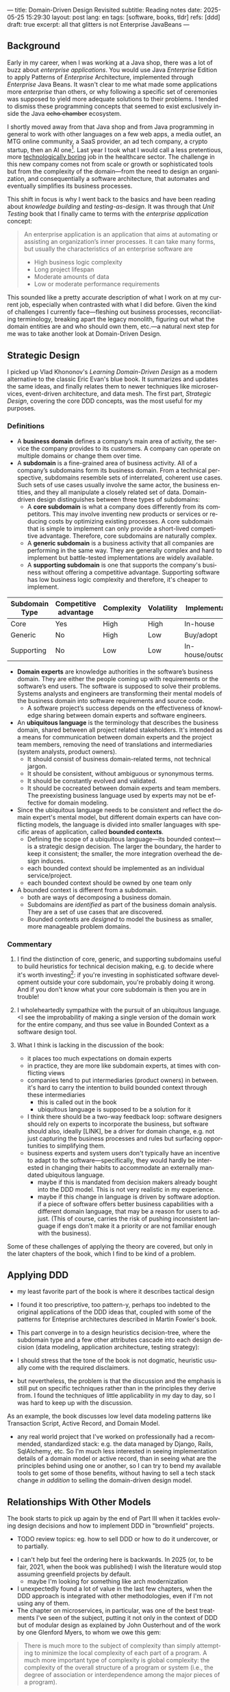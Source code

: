 ---
title: Domain-Driven Design Revisited
subtitle: Reading notes
date: 2025-05-25 15:29:30
layout: post
lang: en
tags: [software, books, tldr]
refs: [ddd]
draft: true
excerpt: all that glitters is not Enterprise JavaBeans
---
#+OPTIONS: toc:nil num:nil
#+LANGUAGE: en

#+BEGIN_EXPORT html
<div class="text-center">
 <a href="https://vladikk.com/page/books/#learning-domain-driven-design-o-reilly-2021"> <img src="{{site.config.static_root}}/img/ddd.jpg" width="320"></a>
</div>
#+END_EXPORT

** Background

Early in my career, when I was working at a Java shop, there was a lot of buzz about /enterprise applications/. You would use Java /Enterprise/ Edition to apply Patterns of /Enterprise/ Architecture, implemented through /Enterprise/ Java Beans. It wasn't clear to me what made some applications more /enterprise/ than others, or why following a specific set of ceremonies was supposed to yield more adequate solutions to their problems. I tended to dismiss these programming concepts that seemed to exist exclusively inside the Java +echo chamber+ ecosystem.

I shortly moved away from that Java shop and from Java programming in general to work with other languages on a few web apps, a media outlet, an MTG online community, a SaaS provider, an ad tech company, a crypto startup, then an AI one[fn:1]. Last year I took what I would call a less pretentious, more [[https://boringtechnology.club/][technologically boring]] job in the healthcare sector. The challenge in this new company comes not from scale or growth or sophisticated tools but from the complexity of the domain---from the need to design an organization, and consequentially a software architecture, that automates and eventually simplifies its business processes.

This shift in focus is why I went back to the basics and have been reading about [[software-design-is-knowledge-building][knowledge building]] and [[unit-testing-principles/][testing-as-design]]. It was through that /Unit Testing/ book that I finally came to terms with the /enterprise application/ concept:

#+begin_quote
An enterprise application is an application that aims at automating or assisting an organization’s inner processes. It can take many forms, but usually the characteristics of an enterprise software are
-  High business logic complexity
-  Long project lifespan
-  Moderate amounts of data
-  Low or moderate performance requirements
#+end_quote

This sounded like a pretty accurate description of what I work on at my current job,
especially when contrasted with what I did before. Given the kind of challenges I currently face---fleshing out business processes, reconciliating terminology, breaking apart the legacy monolith, figuring out what the domain entities are and who should own them, etc.---a natural next step for me was to take another look at Domain-Driven Design.

** Strategic Design

I picked up Vlad Khononov's /Learning Domain-Driven Design/ as a modern alternative to the classic Eric Evan's blue book. It summarizes and updates the same ideas, and finally relates them to newer techniques like microservices, event-driven architecture, and data mesh. The first part, /Strategic Design/, covering the core DDD concepts, was the most useful for my purposes.

*** Definitions

- A *business domain* defines a company’s main area of activity, the service the company provides to its customers. A company can operate on multiple domains or change them over time.
- A *subdomain* is a fine-grained area of business activity. All of a company’s subdomains form its business domain. From a technical perspective, subdomains resemble sets of interrelated, coherent use cases. Such sets of use cases usually involve the same actor, the business entities, and they all manipulate a closely related set of data. Domain-driven design distinguishes between three types of subdomains:
  - A *core subdomain* is what a company does differently from its competitors. This may involve inventing new products or services or reducing costs by optimizing existing processes. A core subdomain that is simple to implement can only provide a short-lived competitive advantage. Therefore, core subdomains are naturally complex.
  - A *generic subdomain* is a business activity that all companies are performing in the same way. They are generally complex and hard to implement but battle-tested implementations are widely available.
  - A *supporting subdomain* is one that supports the company's business without offering a competitive advantage. Supporting software has low business logic complexity and therefore, it's cheaper to implement.

| Subdomain Type | Competitive advantage | Complexity | Volatility | Implementation     | Problem     |
|----------------+-----------------------+------------+------------+--------------------+-------------|
| Core           | Yes                   | High       | High       | In-house           | Interesting |
| Generic        | No                    | High       | Low        | Buy/adopt          | Solved      |
| Supporting     | No                    | Low        | Low        | In-house/outsource | Obvious     |

- *Domain experts* are knowledge authorities in the software’s business domain. They are either the people coming up with requirements or the software’s end users. The software is supposed to solve their problems. Systems analysts and engineers are transforming their mental models of the business domain into software requirements and source code.
  - A software project’s success depends on the effectiveness of knowledge sharing between domain experts and software engineers.
- An *ubiquitous language* is the terminology that describes the business domain, shared between all project related stakeholders. It's intended as a means for communication between domain experts and the project team members, removing the need of translations and intermediaries (system analysts, product owners).
  - It should consist of business domain-related terms, not technical jargon.
  - It should be consistent, without ambiguous or synonymous terms.
  - It should be constantly evolved and validated.
  - It should be cocreated between domain experts and team members. The preexisting business language used by experts may not be effective for domain modeling.
- Since the ubiquitous language needs to be consistent and reflect the domain expert's mental model, but different domain experts can have conflicting models, the language is divided into smaller languages with specific areas of application, called *bounded contexts*.
  - Defining the scope of a ubiquitous language---its bounded context---is a strategic design decision. The larger the boundary, the harder to keep it consistent; the smaller, the more integration overhead the design induces.
  - each bounded context should be implemented as an individual service/project.
  - each bounded context should be owned by one team only
- A bounded context is different from a subdomain.
  - both are ways of decomposing a business domain.
  - Subdomains are /identified/ as part of the business domain analysis. They are a set of use cases that are discovered.
  - Bounded contexts are /designed/ to model the business as smaller, more manageable problem domains.

*** Commentary

1. I find the distinction of core, generic, and supporting subdomains useful to build heuristics for technical decision making, e.g. to decide where it's worth investing[fn:2]: if you're investing in sophisticated software development outside your core subdomain, you're probably doing it wrong. And if you don't know what your core subdomain is then you are in trouble!

2. I wholeheartedly sympathize with the pursuit of an ubiquitous language. <I see the improbability of making a single version of the domain work for the entire company, and thus see value in Bounded Context as a software design tool.
3. What I think is lacking in the discussion of the book:
   - it places too much expectations on domain experts
   - in practice, they are more like subdomain experts, at times with conflicting views
   - companies tend to put intermediaries (product owners) in between. it's hard to carry the intention to build bounded context through these intermediaries
     - this is called out in the book
     - ubiquitous language is supposed to be a solution for it
   - I think there should be a two-way feedback loop: software designers should rely on experts to incorporate the business, but software should also, ideally [LINK], be a driver for domain change, e.g. not just capturing the business processes and rules but surfacing opportunities to simplifying them.
   - business experts and system users don't typically have an incentive to adapt to the software---specifically, they would hardly be interested in changing their habits to accommodate an externally mandated ubiquitous language.
     - maybe if this is mandated from decision makers already bought into the DDD model. This is not very realistic in my experience.
     - maybe if this change in language is driven by software adoption. if a piece of software offers better business capabilities with a different domain language, that may be a reason for users to adjust. (This of course, carries the risk of pushing inconsistent language if engs don't make it a priority or are not familiar enough with the business).

Some of these challenges of applying the theory are covered, but only in the later chapters of the book, which I find to be kind of a problem.

** Applying DDD
- my least favorite part of the book is where it describes tactical design
- I found it too prescriptive, too pattern-y, perhaps too indebted to the original applications of the DDD ideas that, coupled with some of the patterns for Enteprise architectures described in Martin Fowler's book.

- This part converge in to a design heuristics decision-tree, where the subdomain type and a few other attributes cascade into each design decision (data modeling, application architecture, testing strategy):
  #+BEGIN_EXPORT html
<div class="text-center">
 <img src="{{site.config.static_root}}/img/heuristics.png">
</div>
#+END_EXPORT


- I should stress that the tone of the book is not dogmatic, heuristic usually come with the required disclaimers.
- but nevertheless, the problem is that the discussion and the emphasis is still put on specific techniques rather than in the principles they derive from. I found the techniques of little applicability in my day to day, so I was hard to keep up with the discussion.

As an example, the book discusses low level data modeling patterns like Transaction Script, Active Record, and Domain Model.
- any real world project that I've worked on professionally had a recommended, standardized stack: e.g. the data managed by Django, Rails, SqlAlchemy, etc. So I'm much less interested in seeing implementation details of a domain model or active record, than in seeing what are the principles behind using one or another, so I can try to bend my available tools to get some of those benefits, without having to sell a tech stack change /in addition/ to selling the domain-driven design model.

** Relationships With Other Models

The book starts to pick up again by the end of Part III when it tackles evolving design decisions and how to implement DDD in "brownfield" projects.
  - TODO review topics: eg. how to sell DDD or how to do it undercover, or to partially.
- I can't help but feel the ordering here is backwards. In 2025 (or, to be fair, 2021, when the book was published) I wish the literature would stop assuming greenfield projects by default.
  - maybe I'm looking for something like arch modernization

- I unexpectedly found a lot of value in the last few chapters, when the DDD approach is integrated with other methodologies, even if I'm not using any of them.
- The chapter on microservices, in particular, was one of the best treatments I've seen of the subject, putting it not only in the context of DDD but of modular design as explained by John Ousterhout and of the work by one Glenford Myers, to whom we owe this gem:

#+begin_quote
There is much more to the subject of complexity than simply attempting to minimize the local complexity of each part of a program. A much more important type of complexity is global complexity: the complexity of the overall structure of a program or system (i.e., the degree of association or interdependence among the major pieces of a program).
#+end_quote

- the treatment is similar to this earlier blog post, although I prefer the one in the book.
- /Learning Domain-Driven Design/ worked well as a refresher of the DDD core concepts and to familiarize with a few techniques I'd only knew by name. <I didn't get quite as much as I was expecting in terms of applicability to my day to day job, but the last few chapters convinced me that the author is onto something. I found out that he recently published a more principled book on software design, so I'll definitely be checking that one out.

*** Notes
[fn:1] Which, read like that, kind of explains why I ended up needing a career break.
[fn:2] This is similar to the "innovation tokens" idea from /Choose Boring Tech/.

